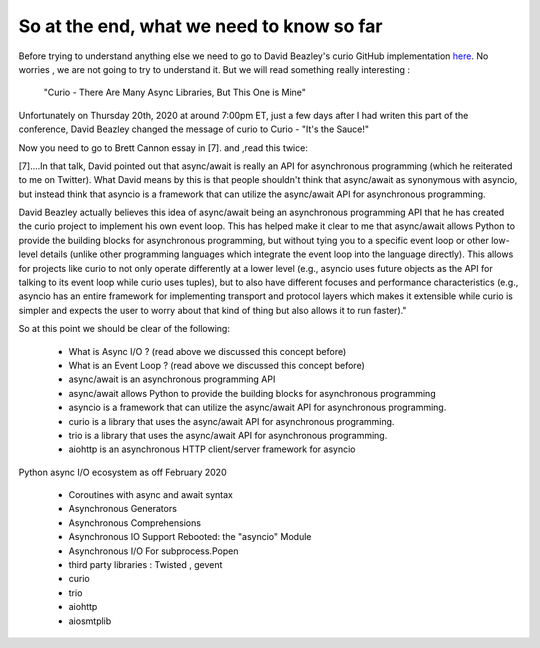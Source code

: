
.. _ref_10_what_we_know_so_far:

So at the end, what we need to know so far
^^^^^^^^^^^^^^^^^^^^^^^^^^^^^^^^^^^^^^^^^^^

Before trying to understand anything else  we need to go to David Beazley's curio GitHub implementation
`here <https://github.com/dabeaz/curio>`_.
No worries , we are not going to try to understand it. But  we will read something really interesting :

 "Curio - There Are Many Async Libraries, But This One is Mine"

Unfortunately on Thursday 20th, 2020  at around 7:00pm ET, just a few days after I had writen this part of the conference,
David Beazley changed the message  of curio to Curio - "It's the Sauce!"


Now you need to go to Brett Cannon essay in [7]. and  ,read this twice:

[7]....In that talk, David pointed out that async/await is really an API for asynchronous programming
(which he reiterated to me on Twitter). What David means by this is that people shouldn't think that async/await
as synonymous with asyncio, but instead think that asyncio is a framework that can utilize the async/await
API for asynchronous programming.

David Beazley actually believes this idea of async/await being an asynchronous programming API that he has created
the curio project to implement his own event loop. This has helped make it clear to me that async/await allows
Python to provide the building blocks for asynchronous programming, but without tying you to a specific event
loop or other low-level details (unlike other programming languages which integrate the event loop into the
language directly). This allows for projects like curio to not only operate differently at a lower level
(e.g., asyncio uses future objects as the API for talking to its event loop while curio uses tuples), but to also
have different focuses and performance characteristics (e.g., asyncio has an entire framework for implementing
transport and protocol layers which makes it extensible while curio is simpler and expects the user to worry
about that kind of thing but also allows it to run faster)."


So at this point we should be clear of the following:

    - What is Async I/O ? (read above we discussed this concept before)
    - What is an Event Loop ? (read above we discussed this concept before)
    - async/await is an  asynchronous programming API
    - async/await allows Python to provide the building blocks for asynchronous programming
    - asyncio is a framework that can utilize the async/await API for asynchronous programming.
    - curio  is a library that uses  the async/await API for asynchronous programming.
    - trio is a library that uses the async/await API for asynchronous programming.
    - aiohttp is an asynchronous HTTP client/server framework for asyncio

Python async I/O ecosystem as off February 2020

    * Coroutines with async and await syntax
    * Asynchronous Generators
    * Asynchronous Comprehensions
    * Asynchronous IO Support Rebooted: the "asyncio" Module
    * Asynchronous I/O For subprocess.Popen

    * third party libraries : Twisted ,  gevent
    * curio
    * trio
    * aiohttp
    * aiosmtplib

